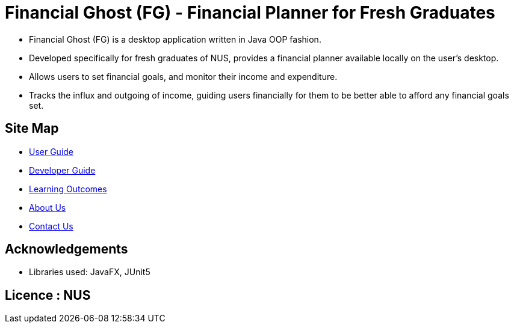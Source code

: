 = Financial Ghost (FG) - Financial Planner for Fresh Graduates
ifdef::env-github,env-browser[:relfileprefix: docs/]

ifdef::env-github[]
image::docs/images/front UI.png[width="600"]
endif::[]


* Financial Ghost (FG) is a desktop application written in Java OOP fashion. 
* Developed specifically for fresh graduates of NUS, provides a financial planner available locally on the user’s desktop.
* Allows users to set financial goals, and monitor their income and expenditure.
* Tracks the influx and outgoing of income, guiding users financially for them to be better able to afford any financial goals set.

== Site Map

* <<UserGuide#, User Guide>>
* <<DeveloperGuide#, Developer Guide>>
* <<LearningOutcomes#, Learning Outcomes>>
* <<AboutUs#, About Us>>
* <<ContactUs#, Contact Us>>

== Acknowledgements

* Libraries used: JavaFX, JUnit5

== Licence : NUS
